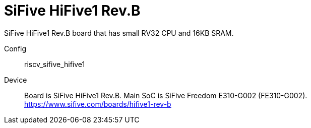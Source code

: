 
= SiFive HiFive1 Rev.B

SiFive HiFive1 Rev.B board that has small RV32 CPU and 16KB SRAM.

Config::
  riscv_sifive_hifive1
Device::
  Board is SiFive HiFive1 Rev.B.
  Main SoC is SiFive Freedom E310-G002 (FE310-G002).
  https://www.sifive.com/boards/hifive1-rev-b

